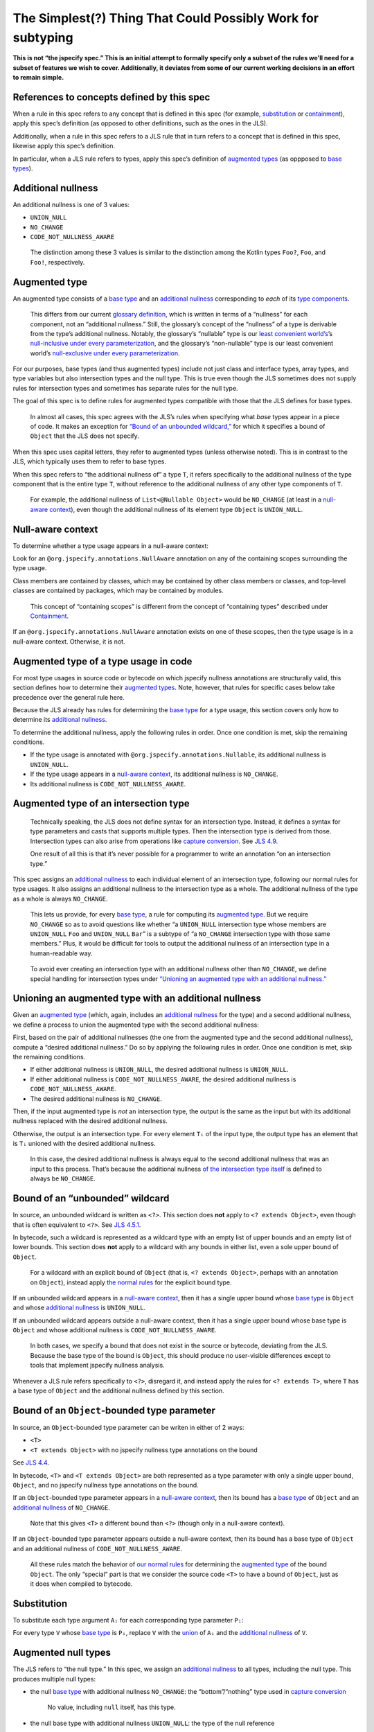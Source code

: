 The Simplest(?) Thing That Could Possibly Work for subtyping
============================================================

**This is not “the jspecify spec.” This is an initial attempt to
formally specify only a subset of the rules we’ll need for a subset of
features we wish to cover. Additionally, it deviates from some of our
current working decisions in an effort to remain simple.**

.. _concept-references:

References to concepts defined by this spec
-------------------------------------------

When a rule in this spec refers to any concept that is defined in this
spec (for example, `substitution <#substitution>`__ or
`containment <#containment>`__), apply this spec’s definition (as
opposed to other definitions, such as the ones in the JLS).

Additionally, when a rule in this spec refers to a JLS rule that in turn
refers to a concept that is defined in this spec, likewise apply this
spec’s definition.

In particular, when a JLS rule refers to types, apply this spec’s
definition of `augmented types <#augmented-type>`__ (as oppposed to
`base
types <https://docs.google.com/document/d/1KQrBxwaVIPIac_6SCf--w-vZBeHkTvtaqPSU_icIccc/edit#bookmark=kix.k81vs7t5p45i>`__).

Additional nullness
-------------------

An additional nullness is one of 3 values:

-  ``UNION_NULL``
-  ``NO_CHANGE``
-  ``CODE_NOT_NULLNESS_AWARE``

..

   The distinction among these 3 values is similar to the distinction
   among the Kotlin types ``Foo?``, ``Foo``, and ``Foo!``, respectively.

Augmented type
--------------

An augmented type consists of a `base
type <https://docs.google.com/document/d/1KQrBxwaVIPIac_6SCf--w-vZBeHkTvtaqPSU_icIccc/edit#bookmark=kix.k81vs7t5p45i>`__
and an `additional nullness <#additional-nullness>`__ corresponding to
*each* of its `type
components <https://docs.google.com/document/d/1KQrBxwaVIPIac_6SCf--w-vZBeHkTvtaqPSU_icIccc/edit#bookmark=kix.g7gl9fwq1tt5>`__.

   This differs from our current `glossary
   definition <https://docs.google.com/document/d/1KQrBxwaVIPIac_6SCf--w-vZBeHkTvtaqPSU_icIccc/edit#bookmark=id.367l48xhsikk>`__,
   which is written in terms of a “nullness” for each component, not an
   “additional nullness.” Still, the glossary’s concept of the
   “nullness” of a type is derivable from the type’s additional
   nullness. Notably, the glossary’s “nullable” type is our `least
   convenient world’s <#multiple-worlds>`__\ ’s `null-inclusive under
   every
   parameterization <#null-inclusive-under-every-parameterization>`__,
   and the glossary’s “non-nullable” type is our least convenient
   world’s `null-exclusive under every
   parameterization <#null-exclusive-under-every-parameterization>`__.

For our purposes, base types (and thus augmented types) include not just
class and interface types, array types, and type variables but also
intersection types and the null type. This is true even though the JLS
sometimes does not supply rules for intersection types and sometimes has
separate rules for the null type.

The goal of this spec is to define rules for augmented types compatible
with those that the JLS defines for base types.

   In almost all cases, this spec agrees with the JLS’s rules when
   specifying what *base* types appear in a piece of code. It makes an
   exception for `“Bound of an unbounded
   wildcard,” <#unbounded-wildcard>`__ for which it specifies a bound of
   ``Object`` that the JLS does not specify.

When this spec uses capital letters, they refer to augmented types
(unless otherwise noted). This is in contrast to the JLS, which
typically uses them to refer to base types.

When this spec refers to “the additional nullness of” a type ``T``, it
refers specifically to the additional nullness of the type component
that is the entire type ``T``, without reference to the additional
nullness of any other type components of ``T``.

   For example, the additional nullness of ``List<@Nullable Object>``
   would be ``NO_CHANGE`` (at least in a `null-aware
   context <#null-aware-context>`__), even though the additional
   nullness of its element type ``Object`` is ``UNION_NULL``.

Null-aware context
------------------

To determine whether a type usage appears in a null-aware context:

Look for an ``@org.jspecify.annotations.NullAware`` annotation on any of
the containing scopes surrounding the type usage.

Class members are contained by classes, which may be contained by other
class members or classes, and top-level classes are contained by
packages, which may be contained by modules.

   This concept of “containing scopes” is different from the concept of
   “containing types” described under `Containment <#containment>`__.

If an ``@org.jspecify.annotations.NullAware`` annotation exists on one
of these scopes, then the type usage is in a null-aware context.
Otherwise, it is not.

.. _augmented-type-of-usage:

Augmented type of a type usage in code
--------------------------------------

For most type usages in source code or bytecode on which jspecify
nullness annotations are structurally valid, this section defines how to
determine their `augmented types <#augmented-type>`__. Note, however,
that rules for specific cases below take precedence over the general
rule here.

Because the JLS already has rules for determining the `base
type <https://docs.google.com/document/d/1KQrBxwaVIPIac_6SCf--w-vZBeHkTvtaqPSU_icIccc/edit#bookmark=kix.k81vs7t5p45i>`__
for a type usage, this section covers only how to determine its
`additional nullness <#additional-nullness>`__.

To determine the additional nullness, apply the following rules in
order. Once one condition is met, skip the remaining conditions.

-  If the type usage is annotated with
   ``@org.jspecify.annotations.Nullable``, its additional nullness is
   ``UNION_NULL``.
-  If the type usage appears in a `null-aware
   context <#null-aware-context>`__, its additional nullness is
   ``NO_CHANGE``.
-  Its additional nullness is ``CODE_NOT_NULLNESS_AWARE``.

.. _intersection-types:

Augmented type of an intersection type
--------------------------------------

   Technically speaking, the JLS does not define syntax for an
   intersection type. Instead, it defines a syntax for type parameters
   and casts that supports multiple types. Then the intersection type is
   derived from those. Intersection types can also arise from operations
   like `capture conversion <#capture-conversion>`__. See `JLS
   4.9 <https://docs.oracle.com/javase/specs/jls/se14/html/jls-4.html#jls-4.9>`__.

   One result of all this is that it’s never possible for a programmer
   to write an annotation “on an intersection type.”

This spec assigns an `additional nullness <#additional-nullness>`__ to
each individual element of an intersection type, following our normal
rules for type usages. It also assigns an additional nullness to the
intersection type as a whole. The additional nullness of the type as a
whole is always ``NO_CHANGE``.

   This lets us provide, for every `base
   type <https://docs.google.com/document/d/1KQrBxwaVIPIac_6SCf--w-vZBeHkTvtaqPSU_icIccc/edit#bookmark=kix.k81vs7t5p45i>`__,
   a rule for computing its `augmented type <#augmented-type>`__. But we
   require ``NO_CHANGE`` so as to avoid questions like whether “a
   ``UNION_NULL`` intersection type whose members are ``UNION_NULL``
   ``Foo`` and ``UNION_NULL`` ``Bar``” is a subtype of “a ``NO_CHANGE``
   intersection type with those same members.” Plus, it would be
   difficult for tools to output the additional nullness of an
   intersection type in a human-readable way.

..

   To avoid ever creating an intersection type with an additional
   nullness other than ``NO_CHANGE``, we define special handling for
   intersection types under `“Unioning an augmented type with an
   additional nullness.” <#unioning>`__

.. _unioning:

Unioning an augmented type with an additional nullness
------------------------------------------------------

Given an `augmented type <#augmented-type>`__ (which, again, includes an
`additional nullness <#additional-nullness>`__ for the type) and a
second additional nullness, we define a process to union the augmented
type with the second additional nullness:

First, based on the pair of additional nullnesses (the one from the
augmented type and the second additional nullness), compute a “desired
additional nullness.” Do so by applying the following rules in order.
Once one condition is met, skip the remaining conditions.

-  If either additional nullness is ``UNION_NULL``, the desired
   additional nullness is ``UNION_NULL``.
-  If either additional nullness is ``CODE_NOT_NULLNESS_AWARE``, the
   desired additional nullness is ``CODE_NOT_NULLNESS_AWARE``.
-  The desired additional nullness is ``NO_CHANGE``.

Then, if the input augmented type is *not* an intersection type, the
output is the same as the input but with its additional nullness
replaced with the desired additional nullness.

Otherwise, the output is an intersection type. For every element ``Tᵢ``
of the input type, the output type has an element that is ``Tᵢ`` unioned
with the desired additional nullness.

   In this case, the desired additional nullness is always equal to the
   second additional nullness that was an input to this process. That’s
   because the additional nullness `of the intersection type
   itself <#intersection-types>`__ is defined to always be
   ``NO_CHANGE``.

.. _unbounded-wildcard:

Bound of an “unbounded” wildcard
--------------------------------

In source, an unbounded wildcard is written as ``<?>``. This section
does **not** apply to ``<? extends Object>``, even though that is often
equivalent to ``<?>``. See `JLS
4.5.1 <https://docs.oracle.com/javase/specs/jls/se14/html/jls-4.html#jls-4.5.1>`__.

In bytecode, such a wildcard is represented as a wildcard type with an
empty list of upper bounds and an empty list of lower bounds. This
section does **not** apply to a wildcard with any bounds in either list,
even a sole upper bound of ``Object``.

   For a wildcard with an explicit bound of ``Object`` (that is,
   ``<? extends Object>``, perhaps with an annotation on ``Object``),
   instead apply `the normal rules <#augmented-type-of-usage>`__ for the
   explicit bound type.

If an unbounded wildcard appears in a `null-aware
context <#null-aware-context>`__, then it has a single upper bound whose
`base
type <https://docs.google.com/document/d/1KQrBxwaVIPIac_6SCf--w-vZBeHkTvtaqPSU_icIccc/edit#bookmark=kix.k81vs7t5p45i>`__
is ``Object`` and whose `additional nullness <#additional-nullness>`__
is ``UNION_NULL``.

If an unbounded wildcard appears outside a null-aware context, then it
has a single upper bound whose base type is ``Object`` and whose
additional nullness is ``CODE_NOT_NULLNESS_AWARE``.

   In both cases, we specify a bound that does not exist in the source
   or bytecode, deviating from the JLS. Because the base type of the
   bound is ``Object``, this should produce no user-visible differences
   except to tools that implement jspecify nullness analysis.

Whenever a JLS rule refers specifically to ``<?>``, disregard it, and
instead apply the rules for ``<? extends T>``, where ``T`` has a base
type of ``Object`` and the additional nullness defined by this section.

.. _object-bounded-type-parameter:

Bound of an ``Object``-bounded type parameter
---------------------------------------------

In source, an ``Object``-bounded type parameter can be writen in either
of 2 ways:

-  ``<T>``
-  ``<T extends Object>`` with no jspecify nullness type annotations on
   the bound

See `JLS
4.4 <https://docs.oracle.com/javase/specs/jls/se14/html/jls-4.html#jls-4.4>`__.

In bytecode, ``<T>`` and ``<T extends Object>`` are both represented as
a type parameter with only a single upper bound, ``Object``, and no
jspecify nullness type annotations on the bound.

If an ``Object``-bounded type parameter appears in a `null-aware
context <#null-aware-context>`__, then its bound has a `base
type <https://docs.google.com/document/d/1KQrBxwaVIPIac_6SCf--w-vZBeHkTvtaqPSU_icIccc/edit#bookmark=kix.k81vs7t5p45i>`__
of ``Object`` and an `additional nullness <#additional-nullness>`__ of
``NO_CHANGE``.

   Note that this gives ``<T>`` a different bound than ``<?>`` (though
   only in a null-aware context).

If an ``Object``-bounded type parameter appears outside a null-aware
context, then its bound has a base type of ``Object`` and an additional
nullness of ``CODE_NOT_NULLNESS_AWARE``.

   All these rules match the behavior of `our normal
   rules <#augmented-type-of-usage>`__ for determining the `augmented
   type <#augmented-type>`__ of the bound ``Object``. The only “special”
   part is that we consider the source code ``<T>`` to have a bound of
   ``Object``, just as it does when compiled to bytecode.

Substitution
------------

To substitute each type argument ``Aᵢ`` for each corresponding type
parameter ``Pᵢ``:

For every type ``V`` whose `base
type <https://docs.google.com/document/d/1KQrBxwaVIPIac_6SCf--w-vZBeHkTvtaqPSU_icIccc/edit#bookmark=kix.k81vs7t5p45i>`__
is ``Pᵢ``, replace ``V`` with the `union <#unioning>`__ of ``Aᵢ`` and
the `additional nullness <#additional-nullness>`__ of ``V``.

.. _null-types:

Augmented null types
--------------------

The JLS refers to “the null type.” In this spec, we assign an
`additional nullness <#additional-nullness>`__ to all types, including
the null type. This produces multiple null types:

-  the null `base
   type <https://docs.google.com/document/d/1KQrBxwaVIPIac_6SCf--w-vZBeHkTvtaqPSU_icIccc/edit#bookmark=kix.k81vs7t5p45i>`__
   with additional nullness ``NO_CHANGE``: the “bottom”/“nothing” type
   used in `capture conversion <#capture-conversion>`__

      No value, including ``null`` itself, has this type.

-  the null base type with additional nullness ``UNION_NULL``: the type
   of the null reference

-  the null base type with additional nullness
   ``CODE_NOT_NULLNESS_AWARE``

      This may be relevant only in implementation code.

.. _multiple-worlds:

The least convenient world and the most convenient world
--------------------------------------------------------

Some of the rules in this spec come in 2 versions, 1 for “the least
convenient world” and 1 for “the most convenient world.”

Tools may implement either or both versions of the rules.

   Our goal is to allow tools and their users to choose their desired
   level of strictness in the presence of ``CODE_NOT_NULLNESS_AWARE``.
   “The least convenient world” usually assumes that types are
   incompatible unless it has enough information to prove they are
   compatible; “the most convenient world” assumes that types are
   compatible unless it has enough information to prove they are
   incompatible.

   Thus, strict tools may want to implement the least-convenient-world
   version of rules, and lenient tools may wish to implement the
   most-convenient-world version. Or a tool might implement both and let
   users select which rules to apply.

   Another possibility is for a tool to implements both versions and to
   use that to distinguish between “errors” and “warnings.” Such a tool
   might run each check first in the least convenient world and then, if
   the check fails, run it again in the most convenient world. If the
   check fails in both worlds, the tool would produce an error. If it
   passes only because of the most convenient interpretation, the tool
   would produce a warning.

The main body of each section describes the *least*-convenient-world
rule. If the most-convenient-world rule differs, the differences are
explained at the end.

.. _propagating-multiple-worlds:

Propagating the most/least convenient world
~~~~~~~~~~~~~~~~~~~~~~~~~~~~~~~~~~~~~~~~~~~

When one rule in this spec refers to another, it refers to the rule for
the same “world.” For example, when the rules for
`containment <#containment>`__ refer to the rules for
`subtyping <#subtyping>`__, the most-convenient-world containment check
applies the most-convenient-world subtyping check, and the
least-convenient-world containment check applies the
least-convenient-world subtyping check.

This applies even if a rule says it is the same for both worlds: It
means “the same except that any other rules are applied in the
corresponding world.”

Same type
---------

``S`` and ``T`` are the same type if ``S`` is a `subtype <#subtyping>`__
of ``T`` and ``T`` is a subtype of ``S``.

Subtyping
---------

``A`` is a subtype of ``F`` if both of the following conditions are met:

-  ``A`` is a subtype of ``F`` according to the `nullness-delegating
   subtyping rules for Java <#nullness-delegating-subtyping>`__.
-  ``A`` is a `nullness subtype <#nullness-subtyping>`__ of ``F``.

.. _nullness-delegating-subtyping:

Nullness-delegating subtyping rules for Java
--------------------------------------------

The Java subtyping rules are defined in `JLS
4.10 <https://docs.oracle.com/javase/specs/jls/se14/html/jls-4.html#jls-4.10>`__.
We add to them as follows:

-  `As always <#concept-references>`__, interpret the Java rules as
   operating on `augmented types <#augmented-type>`__, not `base
   types <https://docs.google.com/document/d/1KQrBxwaVIPIac_6SCf--w-vZBeHkTvtaqPSU_icIccc/edit#bookmark=kix.k81vs7t5p45i>`__.
   However, when applying the Java direct-supertype rules themselves,
   *ignore* the `additional nullness <#additional-nullness>`__ of the
   input types and output types. The augmented types matter only when
   the Java rules refer to *other* rules that are defined in this spec.
   *Those* rules respect the additional nullness of some type components
   – but never the additional nullness of the type component that
   represents the whole input or output type.

      To “ignore” the output’s additional nullness, we recommend
      outputting a value of ``NO_CHANGE``, since that is valid for all
      types, including `intersection types <#intersection-types>`__.

-  When the Java array rules require one type to be a *direct* supertype
   of another, consider the direct supertypes of ``T`` to be *every*
   type that ``T`` is a `subtype <#subtyping>`__ of (as always, applying
   the definition of subtyping in this spec).

Nullness subtyping
------------------

``A`` is a nullness subtype of ``F`` if any of the following conditions
are met:

-  ``F`` is `null-inclusive under every
   parameterization <#null-inclusive-under-every-parameterization>`__.
-  ``A`` is `null-exclusive under every
   parameterization <#null-exclusive-under-every-parameterization>`__.
-  ``A`` has a `nullness-subtype-establishing
   path <#nullness-subtype-establishing-path>`__ to ``F``.

Nullness subtyping (and thus subtyping itself) is *not* transitive.

(In fact, our nullness-delegating subtyping rules (and
`containment <#containment>`__ rules) should *also* `not be
transitive <https://groups.google.com/d/msg/jspecify-dev/yPnkx_GSb0Q/hLgS_431AQAJ>`__.
Fortunately, we expect that implementations will naturally do “what we
mean” instead of following the spec exactly, so we have not yet fixed
the spec to be fully correct.)

Null-inclusive under every parameterization
-------------------------------------------

A type is null-inclusive under every parameterization if it meets either
of the following conditions:

-  Its `additional nullness <#additional-nullness>`__ is ``UNION_NULL``.
-  It is an intersection type whose elements all are null-inclusive
   under every parameterization.

**Most convenient world:** The rule is the same except that the
requirement for ``UNION_NULL`` is loosened to “``UNION_NULL`` or
``CODE_NOT_NULLNESS_AWARE``.”

Null-exclusive under every parameterization
-------------------------------------------

A type is null-exclusive under every parameterization if it has a
`nullness-subtype-establishing
path <#nullness-subtype-establishing-path>`__ to any augmented class or
array type.

   This rule refers specifically to a “class or array type,” as distinct
   from other types like type variables and intersection types.

Nullness-subtype-establishing path
----------------------------------

``A`` has a nullness-subtype-establishing path to ``F`` if both of the
following hold:

-  ``A`` has `additional nullness <#additional-nullness>`__
   ``NO_CHANGE``.
-  There is a path from ``A`` to ``F`` through
   `nullness-subtype-establishing direct-supertype
   edges <#nullness-subtype-establishing-direct-supertype-edges>`__.

**Most convenient world:** The rules are the same except that the
requirement for ``NO_CHANGE`` is loosened to “``NO_CHANGE`` or
``CODE_NOT_NULLNESS_AWARE``.”

Nullness-subtype-establishing direct-supertype edges
----------------------------------------------------

A type ``T`` has nullness-subtype-establishing direct-supertype edges to
the union of the nodes computed by the following 2 rules:

Upper-bound rule:

-  if ``T`` is an intersection type: all the type’s elements whose
   `additional nullness <#additional-nullness>`__ is ``NO_CHANGE``
-  if ``T`` is a type-variable usage: all the corresponding type
   parameter’s upper bounds whose additional nullness is ``NO_CHANGE``
-  otherwise: no nodes

Lower-bound rule:

-  for every type parameter ``P`` that has a lower bound whose `base
   type <https://docs.google.com/document/d/1KQrBxwaVIPIac_6SCf--w-vZBeHkTvtaqPSU_icIccc/edit#bookmark=kix.k81vs7t5p45i>`__
   is the same as ``T``\ ’s base type and whose additional nullness is
   ``NO_CHANGE``: the type variable ``P``
-  otherwise: no nodes

**Most convenient world:** The rules are the same except that the
requirements for ``NO_CHANGE`` are loosened to “``NO_CHANGE`` or
``CODE_NOT_NULLNESS_AWARE``.”

Containment
-----------

The Java rules are defined in `JLS
4.5.1 <https://docs.oracle.com/javase/specs/jls/se14/html/jls-4.html#jls-4.5.1>`__.
We add to them as follows:

-  Disregard the 2 rules that refer to a bare ``?``. Instead, treat
   ``?`` like ``? extends Object``, where the `additional
   nullness <#additional-nullness>`__ of the ``Object`` bound is
   specified by `“Bound of an unbounded
   wildcard.” <#unbounded-wildcard>`__

      This is just a part of our universal rule to treat a bare ``?``
      like ``? extends Object``.

-  The rule written specifically for ``? extends Object`` applies only
   if the additional nullness of the ``Object`` bound is ``UNION_NULL``.

-  When the JLS refers to the same type ``T`` on both sides of a rule,
   the rule applies if and only if this spec defines the 2 types to be
   the `same type <#same-type>`__.

**Most convenient world:** The rules are the same except that the
requirement for ``UNION_NULL`` is loosened to “``UNION_NULL`` or
``CODE_NOT_NULLNESS_AWARE``.”

Capture conversion
------------------

The Java rules are defined in `JLS
5.1.10 <https://docs.oracle.com/javase/specs/jls/se14/html/jls-5.html#jls-5.1.10>`__.
We add to them as follows:

-  The output type of the conversion has the same `additional
   nullness <#additional-nullness>`__ as the input type.

-  Disregard the JLS rule about ``<?>``. Instead, treat ``?`` like
   ``? extends Object``, where the `additional
   nullness <#additional-nullness>`__ of the ``Object`` bound is
   specified by `“Bound of an unbounded
   wildcard.” <#unbounded-wildcard>`__

      This is just a part of our universal rule to treat a bare ``?``
      like ``? extends Object``.

-  When a rule generates a lower bound that is the null type, we specify
   that its additional nullness is ``NO_CHANGE``. (See `“Augmented null
   types.” <#null-types>`__)
